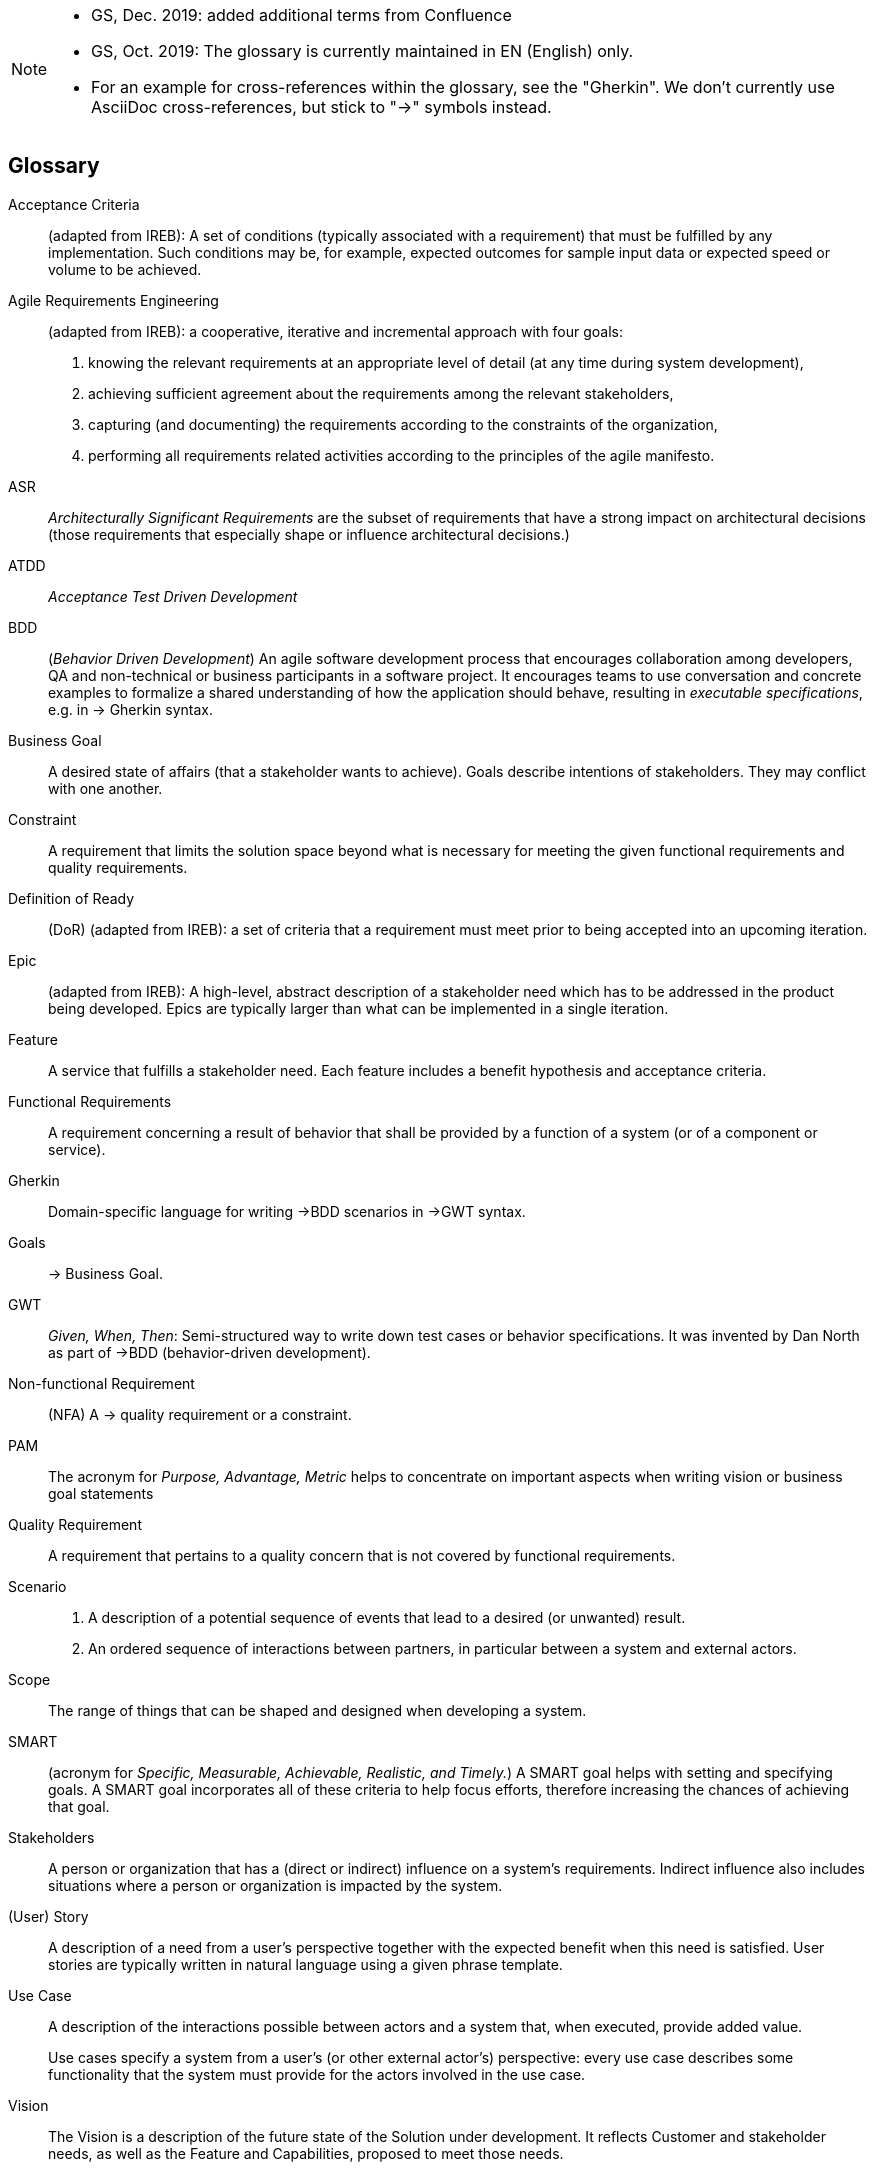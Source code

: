 // header file for Req4Arc Glossary
// (c) iSAQB e.V. (https://isaqb.org)
// ====================================================



// tag::REMARK[]
[NOTE]
====
* GS, Dec. 2019: added additional terms from Confluence
* GS, Oct. 2019: The glossary is currently maintained in EN (English) only.
* For an example for cross-references within the glossary, see the "Gherkin".
We don't currently use AsciiDoc cross-references, but stick to "->" symbols instead.
====
// end::REMARK[]

// tag::DE[]
// end::DE[]

// tag::EN[]
[glossary]
== Glossary

[glossary]

Acceptance Criteria:: (adapted from IREB): A set of conditions (typically associated with a requirement) that must be fulfilled by any implementation. Such conditions may be, for example, expected outcomes for sample input data or expected speed or volume to be achieved.

Agile Requirements Engineering:: (adapted from IREB):  a cooperative, iterative and incremental approach with four goals:
+
1. knowing the relevant requirements at an appropriate level of detail (at any time during system development),
+
2. achieving sufficient agreement about the requirements among the relevant stakeholders,
+
3. capturing (and documenting) the requirements according to the constraints of the organization,
+
4. performing all requirements related activities according to the principles of the agile manifesto.


ASR:: _Architecturally Significant Requirements_ are the subset of requirements that have a strong impact on architectural decisions (those requirements that especially shape or influence architectural decisions.)

ATDD:: _Acceptance Test Driven Development_

BDD:: (_Behavior Driven Development_) An agile software development process that encourages collaboration among developers, QA and non-technical or business participants in a software project.
It encourages teams to use conversation and concrete examples to formalize a shared understanding of how the application should behave, resulting in _executable specifications_, e.g. in -> Gherkin syntax.

Business Goal:: A desired state of affairs (that a stakeholder wants to achieve).
Goals describe intentions of stakeholders.
They may conflict with one another.


Constraint:: A requirement that limits the solution space beyond what is necessary for meeting the given functional requirements and quality requirements.

Definition of Ready:: (DoR)	(adapted from IREB): a set of criteria that a requirement must meet prior to being accepted into an upcoming iteration.


Epic:: (adapted from IREB): A high-level, abstract description of a stakeholder need which has to be addressed in the product being developed. Epics are typically larger than what can be implemented in a single iteration.



Feature:: A service that fulfills a stakeholder need.
Each feature includes a benefit hypothesis and acceptance criteria.

Functional Requirements:: A requirement concerning a result of behavior that shall be provided by a function of a system (or of a component or service).

Gherkin:: Domain-specific language for writing ->BDD scenarios in ->GWT syntax.

Goals::	 -> Business Goal.

GWT:: _Given, When, Then_: Semi-structured way to write down test cases or behavior specifications.
It was invented by Dan North as part of ->BDD (behavior-driven development).

Non-functional Requirement:: (NFA) A -> quality requirement or a constraint.

PAM:: The acronym for _Purpose, Advantage, Metric_ helps to concentrate on important aspects when writing vision or business goal statements 

Quality Requirement:: A requirement that pertains to a quality concern that is not covered by functional requirements.


Scenario::
+
1. A description of a potential sequence of events that lead to a desired (or unwanted) result.
+
2. An ordered sequence of interactions between partners, in particular between a system and external actors.

Scope:: The range of things that can be shaped and designed when developing a system.

SMART:: (acronym for _Specific, Measurable, Achievable, Realistic, and Timely._)
A SMART goal helps with setting and specifying goals.
A SMART goal incorporates all of these criteria to help focus efforts, therefore increasing the chances of achieving that goal.

Stakeholders:: A person or organization that has a (direct or indirect) influence on a system’s requirements.
Indirect influence also includes situations where a person or organization is impacted by the system.

(User) Story:: A description of a need from a user’s perspective together with the expected benefit when this need is satisfied. User stories are typically written in natural language using a given phrase template.

Use Case:: A description of the interactions possible between actors and a system that, when executed, provide added value.
+
Use cases specify a system from a user’s (or other external actor’s) perspective: every use case describes some functionality that the system must provide for the actors involved in the use case.

Vision:: The Vision is a description of the future state of the Solution under development.
It reflects Customer and stakeholder needs, as well as the Feature and Capabilities, proposed to meet those needs.


// end::EN[]


